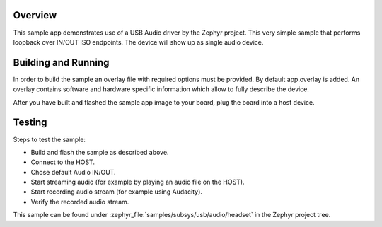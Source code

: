 .. zephyr:code-sample:: usb-audio-headset
   :name: USB Audio headset
   :relevant-api: _usb_device_core_api

   Implement a USB Audio headset device with audio IN/OUT loopback.

Overview
********

This sample app demonstrates use of a USB Audio driver by the Zephyr
project. This very simple sample that performs loopback over IN/OUT
ISO endpoints. The device will show up as single audio device.

Building and Running
********************

In order to build the sample an overlay file with required options
must be provided. By default app.overlay is added. An overlay contains
software and hardware specific information which allow to fully
describe the device.

After you have built and flashed the sample app image to your board, plug the
board into a host device.

Testing
*******

Steps to test the sample:

- Build and flash the sample as described above.
- Connect to the HOST.
- Chose default Audio IN/OUT.
- Start streaming audio (for example by playing an audio file on the HOST).
- Start recording audio stream (for example using Audacity).
- Verify the recorded audio stream.

This sample can be found under
:zephyr_file:`samples/subsys/usb/audio/headset` in the Zephyr project tree.
